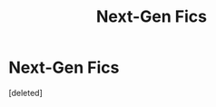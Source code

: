 #+TITLE: Next-Gen Fics

* Next-Gen Fics
:PROPERTIES:
:Score: 1
:DateUnix: 1589791134.0
:DateShort: 2020-May-18
:FlairText: Misc
:END:
[deleted]

